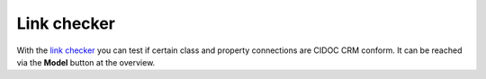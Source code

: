 Link checker
============

With the
`link checker <https://demo.openatlas.eu/overview/model>`_
you can test if certain class and property connections
are CIDOC CRM conform. It can be reached via the **Model** button at the
overview.

